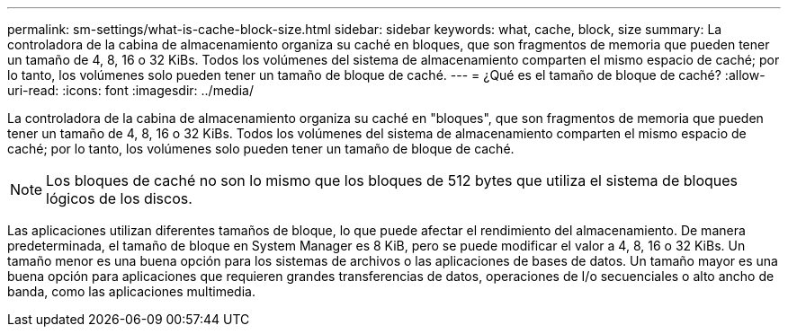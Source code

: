 ---
permalink: sm-settings/what-is-cache-block-size.html 
sidebar: sidebar 
keywords: what, cache, block, size 
summary: La controladora de la cabina de almacenamiento organiza su caché en bloques, que son fragmentos de memoria que pueden tener un tamaño de 4, 8, 16 o 32 KiBs. Todos los volúmenes del sistema de almacenamiento comparten el mismo espacio de caché; por lo tanto, los volúmenes solo pueden tener un tamaño de bloque de caché. 
---
= ¿Qué es el tamaño de bloque de caché?
:allow-uri-read: 
:icons: font
:imagesdir: ../media/


[role="lead"]
La controladora de la cabina de almacenamiento organiza su caché en "bloques", que son fragmentos de memoria que pueden tener un tamaño de 4, 8, 16 o 32 KiBs. Todos los volúmenes del sistema de almacenamiento comparten el mismo espacio de caché; por lo tanto, los volúmenes solo pueden tener un tamaño de bloque de caché.

[NOTE]
====
Los bloques de caché no son lo mismo que los bloques de 512 bytes que utiliza el sistema de bloques lógicos de los discos.

====
Las aplicaciones utilizan diferentes tamaños de bloque, lo que puede afectar el rendimiento del almacenamiento. De manera predeterminada, el tamaño de bloque en System Manager es 8 KiB, pero se puede modificar el valor a 4, 8, 16 o 32 KiBs. Un tamaño menor es una buena opción para los sistemas de archivos o las aplicaciones de bases de datos. Un tamaño mayor es una buena opción para aplicaciones que requieren grandes transferencias de datos, operaciones de I/o secuenciales o alto ancho de banda, como las aplicaciones multimedia.
